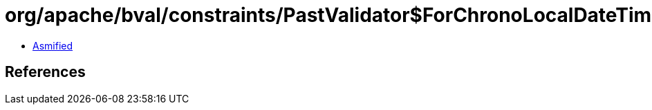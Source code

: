 = org/apache/bval/constraints/PastValidator$ForChronoLocalDateTime.class

 - link:PastValidator$ForChronoLocalDateTime-asmified.java[Asmified]

== References

